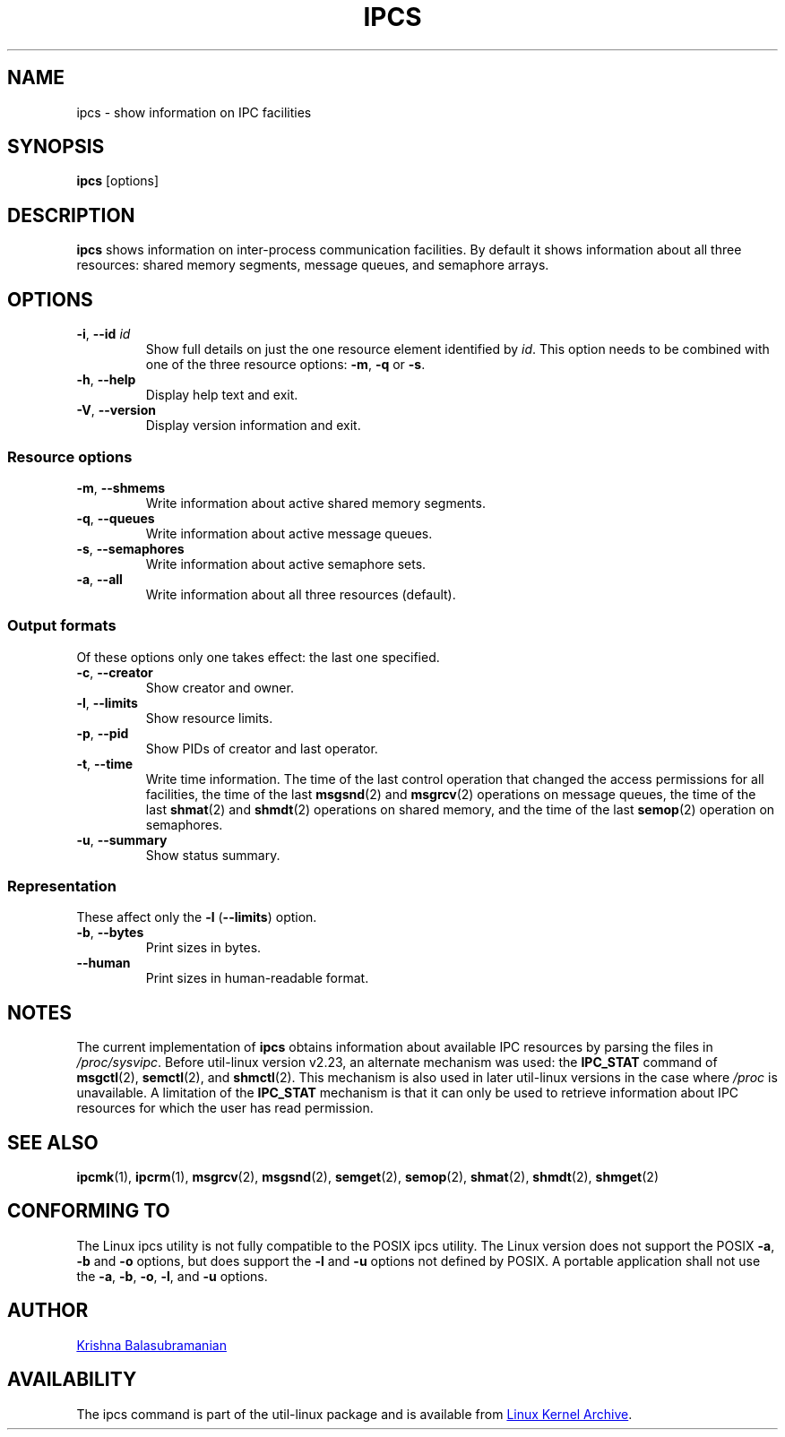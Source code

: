 .\" Copyright 1993 Rickard E. Faith (faith@cs.unc.edu)
.\" May be distributed under the GNU General Public License
.TH IPCS "1" "July 2014" "util-linux" "User Commands"
.SH NAME
ipcs \- show information on IPC facilities
.SH SYNOPSIS
.B ipcs
[options]
.SH DESCRIPTION
.B ipcs
shows information on inter-process communication facilities.
By default it shows information about all three resources:
shared memory segments, message queues, and semaphore arrays.
.SH OPTIONS
.TP
\fB\-i\fR, \fB\-\-id\fR \fIid\fR
Show full details on just the one resource element identified by
.IR id .
This option needs to be combined with one of the three resource options:
.BR \-m ,
.BR \-q " or"
.BR \-s .
.TP
\fB\-h\fR, \fB\-\-help\fR
Display help text and exit.
.TP
\fB\-V\fR, \fB\-\-version\fR
Display version information and exit.
.SS "Resource options"
.TP
\fB\-m\fR, \fB\-\-shmems\fR
Write information about active shared memory segments.
.TP
\fB\-q\fR, \fB\-\-queues\fR
Write information about active message queues.
.TP
\fB\-s\fR, \fB\-\-semaphores\fR
Write information about active semaphore sets.
.TP
\fB\-a\fR, \fB\-\-all\fR
Write information about all three resources (default).
.SS "Output formats"
Of these options only one takes effect: the last one specified.
.TP
\fB\-c\fR, \fB\-\-creator\fR
Show creator and owner.
.TP
\fB\-l\fR, \fB\-\-limits\fR
Show resource limits.
.TP
\fB\-p\fR, \fB\-\-pid\fR
Show PIDs of creator and last operator.
.TP
\fB\-t\fR, \fB\-\-time\fR
Write time information.  The time of the last control operation that changed
the access permissions for all facilities, the time of the last
.BR msgsnd (2)
and
.BR msgrcv (2)
operations on message queues, the time of the last
.BR shmat (2)
and
.BR shmdt (2)
operations on shared memory, and the time of the last
.BR semop (2)
operation on semaphores.
.TP
\fB\-u\fR, \fB\-\-summary\fR
Show status summary.
.SS "Representation"
These affect only the \fB\-l\fR (\fB\-\-limits\fR) option.
.TP
\fB\-b\fR, \fB\-\-bytes\fR
Print sizes in bytes.
.TP
.B \-\-human
Print sizes in human-readable format.
.SH NOTES
The current implementation of
.B ipcs
obtains information about available IPC resources by parsing the files in
.IR /proc/sysvipc .
Before util-linux version v2.23, an alternate mechanism was used: the
.BR IPC_STAT
command of
.BR msgctl (2),
.BR semctl (2),
and
.BR shmctl (2).
This mechanism is also used in later util-linux versions in the case where
.I /proc
is unavailable.
A limitation of the
.B IPC_STAT
mechanism is that it can only be used to retrieve information about
IPC resources for which the user has read permission.
.SH SEE ALSO
.BR ipcmk (1),
.BR ipcrm (1),
.BR msgrcv (2),
.BR msgsnd (2),
.BR semget (2),
.BR semop (2),
.BR shmat (2),
.BR shmdt (2),
.BR shmget (2)
.SH CONFORMING TO
The Linux ipcs utility is not fully compatible to the POSIX ipcs utility.
The Linux version does not support the POSIX
.BR \-a ,
.B \-b
and
.B \-o
options, but does support the
.B \-l
and
.B \-u
options not defined by POSIX.  A portable application shall not use the
.BR \-a ,
.BR \-b ,
.BR \-o ,
.BR \-l ,
and
.B \-u
options.
.SH AUTHOR
.UR balasub@cis.ohio-state.edu
Krishna Balasubramanian
.UE
.SH AVAILABILITY
The ipcs command is part of the util-linux package and is available from
.UR https://\:www.kernel.org\:/pub\:/linux\:/utils\:/util-linux/
Linux Kernel Archive
.UE .
